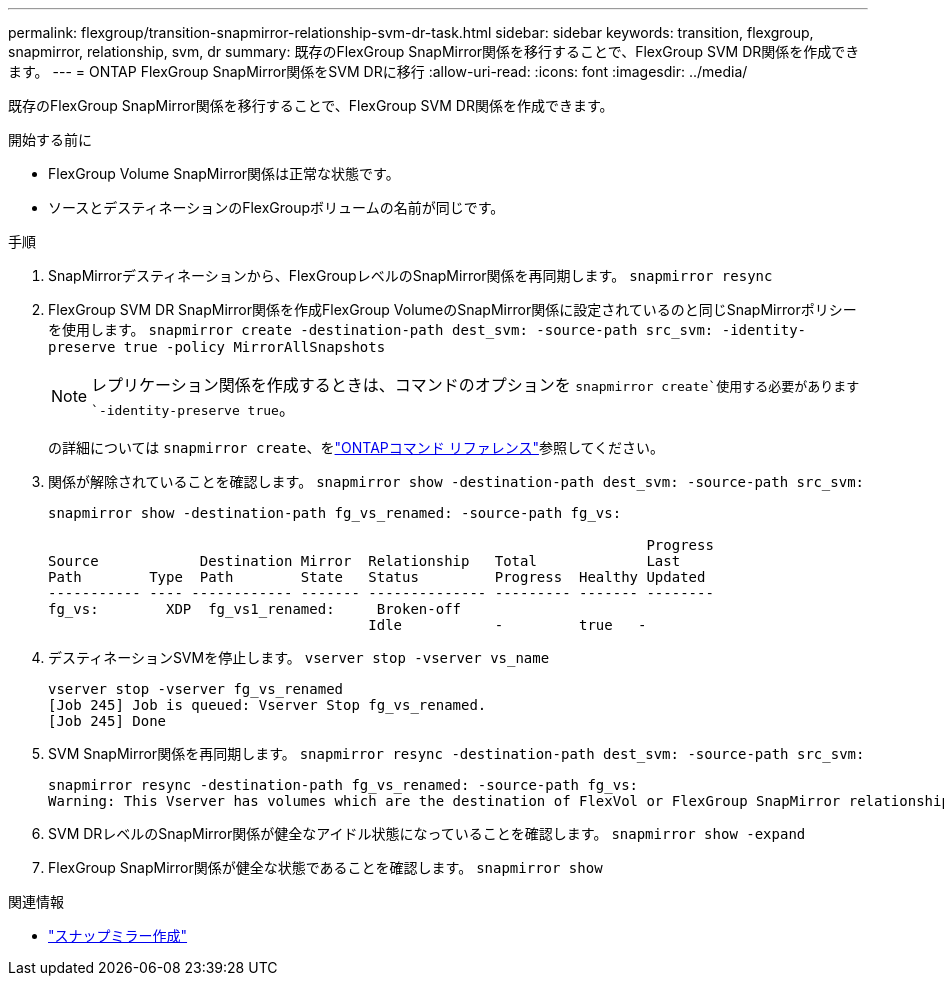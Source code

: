 ---
permalink: flexgroup/transition-snapmirror-relationship-svm-dr-task.html 
sidebar: sidebar 
keywords: transition, flexgroup, snapmirror, relationship, svm, dr 
summary: 既存のFlexGroup SnapMirror関係を移行することで、FlexGroup SVM DR関係を作成できます。 
---
= ONTAP FlexGroup SnapMirror関係をSVM DRに移行
:allow-uri-read: 
:icons: font
:imagesdir: ../media/


[role="lead"]
既存のFlexGroup SnapMirror関係を移行することで、FlexGroup SVM DR関係を作成できます。

.開始する前に
* FlexGroup Volume SnapMirror関係は正常な状態です。
* ソースとデスティネーションのFlexGroupボリュームの名前が同じです。


.手順
. SnapMirrorデスティネーションから、FlexGroupレベルのSnapMirror関係を再同期します。 `snapmirror resync`
. FlexGroup SVM DR SnapMirror関係を作成FlexGroup VolumeのSnapMirror関係に設定されているのと同じSnapMirrorポリシーを使用します。 `snapmirror create -destination-path dest_svm: -source-path src_svm: -identity-preserve true -policy MirrorAllSnapshots`
+
[NOTE]
====
レプリケーション関係を作成するときは、コマンドのオプションを `snapmirror create`使用する必要があります `-identity-preserve true`。

====
+
の詳細については `snapmirror create`、をlink:https://docs.netapp.com/us-en/ontap-cli/snapmirror-create.html["ONTAPコマンド リファレンス"^]参照してください。

. 関係が解除されていることを確認します。 `snapmirror show -destination-path dest_svm: -source-path src_svm:`
+
[listing]
----
snapmirror show -destination-path fg_vs_renamed: -source-path fg_vs:

                                                                       Progress
Source            Destination Mirror  Relationship   Total             Last
Path        Type  Path        State   Status         Progress  Healthy Updated
----------- ---- ------------ ------- -------------- --------- ------- --------
fg_vs:        XDP  fg_vs1_renamed:     Broken-off
                                      Idle           -         true   -
----
. デスティネーションSVMを停止します。 `vserver stop -vserver vs_name`
+
[listing]
----
vserver stop -vserver fg_vs_renamed
[Job 245] Job is queued: Vserver Stop fg_vs_renamed.
[Job 245] Done
----
. SVM SnapMirror関係を再同期します。 `snapmirror resync -destination-path dest_svm: -source-path src_svm:`
+
[listing]
----
snapmirror resync -destination-path fg_vs_renamed: -source-path fg_vs:
Warning: This Vserver has volumes which are the destination of FlexVol or FlexGroup SnapMirror relationships. A resync on the Vserver SnapMirror relationship will cause disruptions in data access
----
. SVM DRレベルのSnapMirror関係が健全なアイドル状態になっていることを確認します。 `snapmirror show -expand`
. FlexGroup SnapMirror関係が健全な状態であることを確認します。 `snapmirror show`


.関連情報
* link:https://docs.netapp.com/us-en/ontap-cli/snapmirror-create.html["スナップミラー作成"^]

